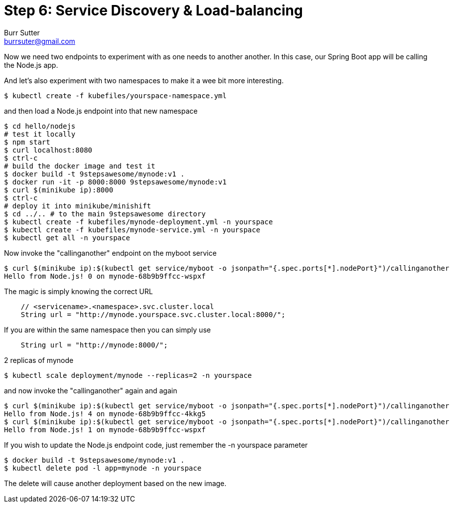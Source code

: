 = Step 6: Service Discovery & Load-balancing
Burr Sutter <burrsuter@gmail.com>

Now we need two endpoints to experiment with as one needs to another another.  In this case, our Spring Boot app will be calling the Node.js app.

And let's also experiment with two namespaces to make it a wee bit more interesting.

----
$ kubectl create -f kubefiles/yourspace-namespace.yml
----

and then load a Node.js endpoint into that new namespace
----
$ cd hello/nodejs
# test it locally
$ npm start
$ curl localhost:8080
$ ctrl-c
# build the docker image and test it
$ docker build -t 9stepsawesome/mynode:v1 .
$ docker run -it -p 8000:8000 9stepsawesome/mynode:v1
$ curl $(minikube ip):8000
$ ctrl-c
# deploy it into minikube/minishift
$ cd ../.. # to the main 9stepsawesome directory
$ kubectl create -f kubefiles/mynode-deployment.yml -n yourspace
$ kubectl create -f kubefiles/mynode-service.yml -n yourspace
$ kubectl get all -n yourspace
----

Now invoke the "callinganother" endpoint on the myboot service
----
$ curl $(minikube ip):$(kubectl get service/myboot -o jsonpath="{.spec.ports[*].nodePort}")/callinganother
Hello from Node.js! 0 on mynode-68b9b9ffcc-wspxf
----

The magic is simply knowing the correct URL
[source,java]
----
    // <servicename>.<namespace>.svc.cluster.local
    String url = "http://mynode.yourspace.svc.cluster.local:8000/";
----

If you are within the same namespace then you can simply use

----
    String url = "http://mynode:8000/";
----

2 replicas of mynode
----
$ kubectl scale deployment/mynode --replicas=2 -n yourspace
----

and now invoke the "callinganother" again and again

[source,bash]
----
$ curl $(minikube ip):$(kubectl get service/myboot -o jsonpath="{.spec.ports[*].nodePort}")/callinganother
Hello from Node.js! 4 on mynode-68b9b9ffcc-4kkg5
$ curl $(minikube ip):$(kubectl get service/myboot -o jsonpath="{.spec.ports[*].nodePort}")/callinganother
Hello from Node.js! 1 on mynode-68b9b9ffcc-wspxf
----

If you wish to update the Node.js endpoint code, just remember the -n yourspace parameter

----
$ docker build -t 9stepsawesome/mynode:v1 .
$ kubectl delete pod -l app=mynode -n yourspace
----

The delete will cause another deployment based on the new image.



